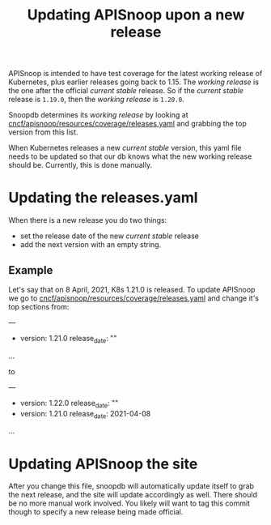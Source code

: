 #+TITLE: Updating APISnoop upon a new release

APISnoop is intended to have test coverage for the latest working release of
Kubernetes, plus earlier releases going back to 1.15. The /working release/ is
the one after the official /current stable/ release. So if the /current stable/
release is ~1.19.0~, then the /working release/ is ~1.20.0~.

Snoopdb determines its /working release/ by looking at
[[https://github.com/cncf/apisnoop/blob/master/resources/coverage/releases.yaml][cncf/apisnoop/resources/coverage/releases.yaml]] and grabbing the top version from
this list.

When Kubernetes releases a new /current stable/ version, this yaml file needs to
be updated so that our db knows what the new working release should be.
Currently, this is done manually.

* Updating the releases.yaml

When there is a new release you do two things:
- set the release date of the new /current stable/ release
- add the next version with an empty string.

** Example
Let's say that on 8 April, 2021, K8s 1.21.0 is released.
To update APISnoop we go to [[https://github.com/cncf/apisnoop/blob/master/resources/coverage/releases.yaml][cncf/apisnoop/resources/coverage/releases.yaml]]
and change it's top sections from:
#+begin_example yaml
---
- version: 1.21.0
  release_date: ""
...
#+end_example

to

#+begin_example yaml
---
- version: 1.22.0
  release_date: ""
- version: 1.21.0
  release_date: 2021-04-08
...
#+end_example

* Updating APISnoop the site
After you change this file, snoopdb will automatically update itself to grab the
next release, and the site will update accordingly as well.  There should be no more manual work involved.
You likely will want to tag this commit though to specify a new release being made official.
